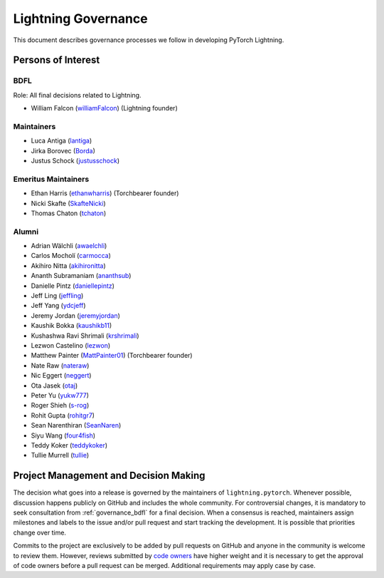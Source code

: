.. _governance:

Lightning Governance
####################

This document describes governance processes we follow in developing PyTorch Lightning.

Persons of Interest
*******************

.. _governance_bdfl:

BDFL
----
Role: All final decisions related to Lightning.

- William Falcon (`williamFalcon <https://github.com/williamFalcon>`_) (Lightning founder)

Maintainers
-----------
- Luca Antiga (`lantiga <https://github.com/lantiga>`_)
- Jirka Borovec (`Borda <https://github.com/Borda>`_)
- Justus Schock (`justusschock <https://github.com/justusschock>`_)


Emeritus Maintainers
--------------------
- Ethan Harris (`ethanwharris <https://github.com/ethanwharris>`_) (Torchbearer founder)
- Nicki Skafte (`SkafteNicki <https://github.com/SkafteNicki>`_)
- Thomas Chaton (`tchaton <https://github.com/tchaton>`_)


Alumni
------
- Adrian Wälchli (`awaelchli <https://github.com/awaelchli>`_)
- Carlos Mocholí (`carmocca <https://github.com/carmocca>`_)
- Akihiro Nitta (`akihironitta <https://github.com/akihironitta>`_)
- Ananth Subramaniam (`ananthsub <https://github.com/ananthsub>`_)
- Danielle Pintz (`daniellepintz <https://github.com/daniellepintz>`_)
- Jeff Ling (`jeffling <https://github.com/jeffling>`_)
- Jeff Yang (`ydcjeff <https://github.com/ydcjeff>`_)
- Jeremy Jordan (`jeremyjordan <https://github.com/jeremyjordan>`_)
- Kaushik Bokka (`kaushikb11 <https://github.com/kaushikb11>`_)
- Kushashwa Ravi Shrimali (`krshrimali <https://github.com/krshrimali>`_)
- Lezwon Castelino (`lezwon <https://github.com/lezwon>`_)
- Matthew Painter (`MattPainter01 <https://github.com/MattPainter01>`_) (Torchbearer founder)
- Nate Raw (`nateraw <https://github.com/nateraw>`_)
- Nic Eggert (`neggert <https://github.com/neggert>`_)
- Ota Jasek (`otaj <https://github.com/otaj>`_)
- Peter Yu (`yukw777 <https://github.com/yukw777>`_)
- Roger Shieh (`s-rog <https://github.com/s-rog>`_)
- Rohit Gupta (`rohitgr7 <https://github.com/rohitgr7>`_)
- Sean Narenthiran (`SeanNaren <https://github.com/SeanNaren>`_)
- Siyu Wang (`four4fish <https://github.com/four4fish>`_)
- Teddy Koker (`teddykoker <https://github.com/teddykoker>`_)
- Tullie Murrell (`tullie <https://github.com/tullie>`_)


Project Management and Decision Making
**************************************

The decision what goes into a release is governed by the maintainers of ``lightning.pytorch``.
Whenever possible, discussion happens publicly on GitHub and includes the whole community.
For controversial changes, it is mandatory to seek consultation from :ref:`governance_bdfl` for a final decision.
When a consensus is reached, maintainers assign milestones and labels to the issue and/or pull request
and start tracking the development. It is possible that priorities change over time.

Commits to the project are exclusively to be added by pull requests on GitHub and anyone in the community is welcome to
review them. However, reviews submitted by
`code owners <https://github.com/Lightning-AI/lightning/blob/master/.github/CODEOWNERS>`_
have higher weight and it is necessary to get the approval of code owners before a pull request can be merged.
Additional requirements may apply case by case.
